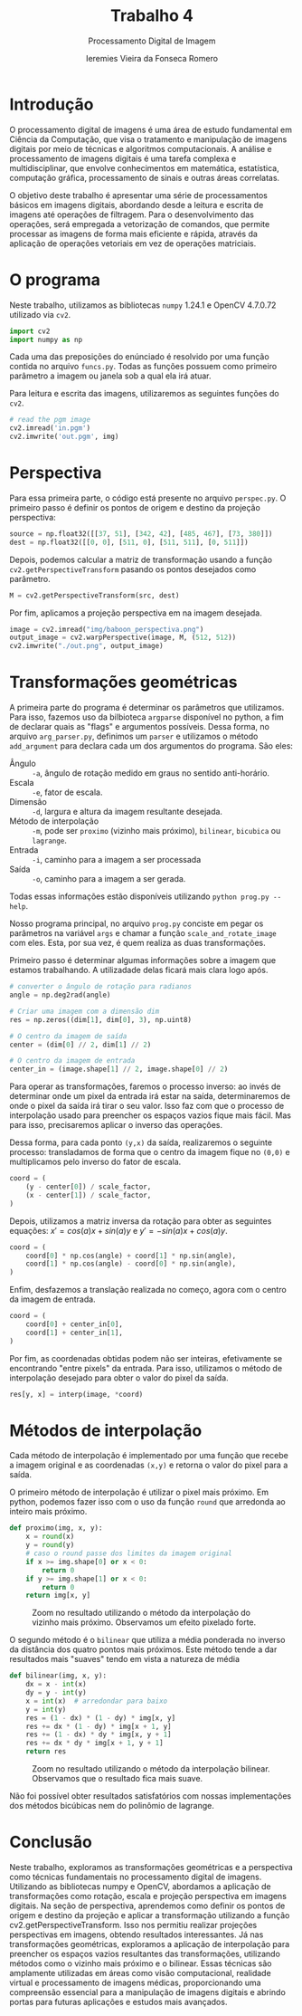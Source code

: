#+Title: Trabalho 4
#+Subtitle: Processamento Digital de Imagem
#+Author: Ieremies Vieira da Fonseca Romero
#+Options: toc:nil num:nil date:nil


* Introdução
O processamento digital de imagens é uma área de estudo fundamental em Ciência da Computação, que visa o tratamento e manipulação de imagens digitais por meio de técnicas e algoritmos computacionais.
A análise e processamento de imagens digitais é uma tarefa complexa e multidisciplinar, que envolve conhecimentos em matemática, estatística, computação gráfica, processamento de sinais e outras áreas correlatas.

O objetivo deste trabalho é apresentar uma série de processamentos básicos em imagens digitais, abordando desde a leitura e escrita de imagens até operações de filtragem.
Para o desenvolvimento das operações, será empregada a vetorização de comandos, que permite processar as imagens de forma mais eficiente e rápida, através da aplicação de operações vetoriais em vez de operações matriciais.

* O programa
Neste trabalho, utilizamos as bibliotecas =numpy= 1.24.1 e OpenCV 4.7.0.72 utilizado via =cv2=.
#+begin_src python
import cv2
import numpy as np
#+end_src

Cada uma das preposições do enúnciado é resolvido por uma função contida no arquivo =funcs.py=.
Todas as funções possuem como primeiro parâmetro a imagem ou janela sob a qual ela irá atuar.

Para leitura e escrita das imagens, utilizaremos as seguintes funções do =cv2=.
#+begin_src python :tangle no
# read the pgm image
cv2.imread('in.pgm')
cv2.imwrite('out.pgm', img)
#+end_src

* Perspectiva
Para essa primeira parte, o código está presente no arquivo =perspec.py=.
O primeiro passo é definir os pontos de origem e destino da projeção perspectiva:
#+begin_src python
source = np.float32([[37, 51], [342, 42], [485, 467], [73, 380]])
dest = np.float32([[0, 0], [511, 0], [511, 511], [0, 511]])
#+end_src

Depois, podemos calcular a matriz de transformação usando a função =cv2.getPerspectiveTransform= pasando os pontos desejados como parâmetro.
#+begin_src python
M = cv2.getPerspectiveTransform(src, dest)
#+end_src

Por fim, aplicamos a projeção perspectiva em na imagem desejada.
#+begin_src python
image = cv2.imread("img/baboon_perspectiva.png")
output_image = cv2.warpPerspective(image, M, (512, 512))
cv2.imwrite("./out.png", output_image)
#+end_src

* Transformações geométricas
A primeira parte do programa é determinar os parâmetros que utilizamos.
Para isso, fazemos uso da bilbioteca =argparse= disponível no python, a fim de declarar quais as "flags" e argumentos possíveis.
Dessa forma, no arquivo =arg_parser.py=, definimos um =parser= e utilizamos o método =add_argument= para declara cada um dos argumentos do programa.
São eles:
- Ângulo :: =-a=, ângulo de rotação medido em graus no sentido anti-horário.
- Escala :: =-e=, fator de escala.
- Dimensão :: =-d=, largura e altura da imagem resultante desejada.
- Método de interpolação :: =-m=, pode ser =proximo= (vizinho mais próximo), =bilinear=, =bicubica= ou =lagrange=.
- Entrada :: =-i=, caminho para a imagem a ser processada
- Saída :: =-o=, caminho para a imagem a ser gerada.

Todas essas informações estão disponíveis utilizando =python prog.py --help=.

Nosso programa principal, no arquivo =prog.py= conciste em pegar os parâmetros na variável =args= e chamar a função =scale_and_rotate_image= com eles.
Esta, por sua vez, é quem realiza as duas transformações.

Primeiro passo é determinar algumas informações sobre a imagem que estamos trabalhando.
A utilizadade delas ficará mais clara logo após.
#+begin_src python
# converter o ângulo de rotação para radianos
angle = np.deg2rad(angle)

# Criar uma imagem com a dimensão dim
res = np.zeros((dim[1], dim[0], 3), np.uint8)

# O centro da imagem de saída
center = (dim[0] // 2, dim[1] // 2)

# O centro da imagem de entrada
center_in = (image.shape[1] // 2, image.shape[0] // 2)
#+end_src

Para operar as transformações, faremos o processo inverso: ao invés de determinar onde um pixel da entrada irá estar na saída, determinaremos de onde o pixel da saída irá tirar o seu valor.
Isso faz com que o processo de interpolação usado para preencher os espaços vazios fique mais fácil.
Mas para isso, precisaremos aplicar o inverso das operações.

Dessa forma, para cada ponto =(y,x)= da saída, realizaremos o seguinte processo: transladamos de forma que o centro da imagem fique no =(0,0)= e multiplicamos pelo inverso do fator de escala.
#+begin_src python
coord = (
    (y - center[0]) / scale_factor,
    (x - center[1]) / scale_factor,
)
#+end_src

Depois, utilizamos a matriz inversa da rotação para obter as seguintes equações: $x' = cos(a)x + sin(a)y$ e $y' = - sin(a)x + cos(a)y$.
#+begin_src python
coord = (
    coord[0] * np.cos(angle) + coord[1] * np.sin(angle),
    coord[1] * np.cos(angle) - coord[0] * np.sin(angle),
)
#+end_src

Enfim, desfazemos a translação realizada no começo, agora com o centro da imagem de entrada.
#+begin_src python
coord = (
    coord[0] + center_in[0],
    coord[1] + center_in[1],
)
#+end_src

Por fim, as coordenadas obtidas podem não ser inteiras, efetivamente se encontrando "entre pixels" da entrada.
Para isso, utilizamos o método de interpolação desejado para obter o valor do pixel da saída.
#+begin_src python
res[y, x] = interp(image, *coord)
#+end_src

* Métodos de interpolação
Cada método de interpolação é implementado por uma função que recebe a imagem original e as coordenadas =(x,y)= e retorna o valor do pixel para a saída.

O primeiro método de interpolação é utilizar o pixel mais próximo.
Em python, podemos fazer isso com o uso da função =round= que arredonda ao inteiro mais próximo.
#+begin_src python
def proximo(img, x, y):
    x = round(x)
    y = round(y)
    # caso o round passe dos limites da imagem original
    if x >= img.shape[0] or x < 0:
        return 0
    if y >= img.shape[1] or x < 0:
        return 0
    return img[x, y]
#+end_src

#+Caption: Zoom no resultado utilizando o método da interpolação do vizinho mais próximo. Observamos um efeito pixelado forte.
[[./out/proximo.png]]

O segundo método é o =bilinear= que utiliza a média ponderada no inverso da distância dos quatro pontos mais próximos.
Este método tende a dar resultados mais "suaves" tendo em vista a natureza de média
#+begin_src python
def bilinear(img, x, y):
    dx = x - int(x)
    dy = y - int(y)
    x = int(x)  # arredondar para baixo
    y = int(y)
    res = (1 - dx) * (1 - dy) * img[x, y]
    res += dx * (1 - dy) * img[x + 1, y]
    res += (1 - dx) * dy * img[x, y + 1]
    res += dx * dy * img[x + 1, y + 1]
    return res
#+end_src

#+CAPTION: Zoom no resultado utilizando o método da interpolação bilinear. Observamos que o resultado fica mais suave.
[[./out/bilinear.png]]

Não foi possível obter resultados satisfatórios com nossas implementações dos métodos bicúbicas nem do polinômio de lagrange.

* Conclusão
Neste trabalho, exploramos as transformações geométricas e a perspectiva como técnicas fundamentais no processamento digital de imagens. Utilizando as bibliotecas numpy e OpenCV, abordamos a aplicação de transformações como rotação, escala e projeção perspectiva em imagens digitais. Na seção de perspectiva, aprendemos como definir os pontos de origem e destino da projeção e aplicar a transformação utilizando a função cv2.getPerspectiveTransform. Isso nos permitiu realizar projeções perspectivas em imagens, obtendo resultados interessantes. Já nas transformações geométricas, exploramos a aplicação de interpolação para preencher os espaços vazios resultantes das transformações, utilizando métodos como o vizinho mais próximo e o bilinear. Essas técnicas são amplamente utilizadas em áreas como visão computacional, realidade virtual e processamento de imagens médicas, proporcionando uma compreensão essencial para a manipulação de imagens digitais e abrindo portas para futuras aplicações e estudos mais avançados.
